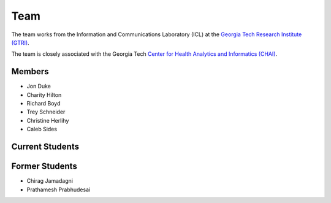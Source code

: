Team
=====

The team works from the Information and Communications Laboratory (ICL) at
the `Georgia Tech Research Institute (GTRI) <https://gtri.gatech.edu/>`_.

The team is closely associated with the Georgia Tech
`Center for Health Analytics and Informatics (CHAI) <http://chai.gatech.edu/>`_.

Members
-------
* Jon Duke
* Charity Hilton
* Richard Boyd
* Trey Schneider
* Christine Herlihy
* Caleb Sides

Current Students
----------------


Former Students
---------------
* Chirag Jamadagni
* Prathamesh Prabhudesai

